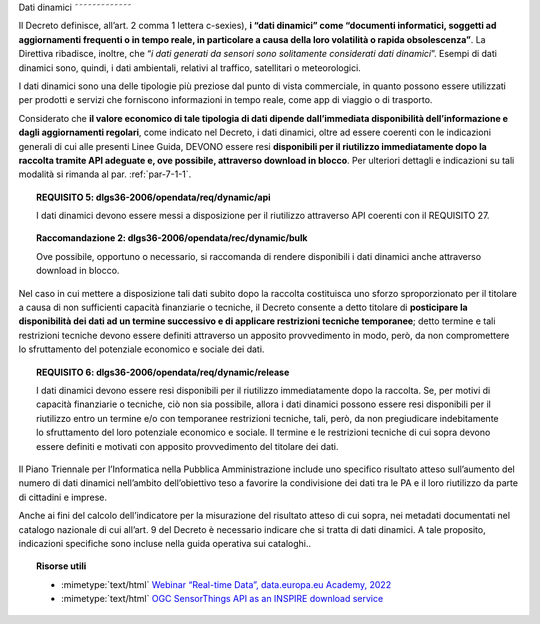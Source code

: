 .. _par-4-2:

Dati dinamici
˜˜˜˜˜˜˜˜˜˜˜˜˜

Il Decreto definisce, all’art. 2 comma 1 lettera c-sexies), **i “dati
dinamici” come “\ documenti informatici, soggetti ad aggiornamenti
frequenti o in tempo reale, in particolare a causa della loro volatilità
o rapida obsolescenza\ ”**. La Direttiva ribadisce, inoltre, che “\ *i
dati generati da sensori sono solitamente considerati dati dinamici*\ ”.
Esempi di dati dinamici sono, quindi, i dati
ambientali, relativi al traffico, satellitari o meteorologici.

I dati dinamici sono una delle tipologie più preziose dal punto di
vista commerciale, in quanto possono essere utilizzati per prodotti e
servizi che forniscono informazioni in tempo reale, come app di viaggio
o di trasporto.

Considerato che **il valore economico di tale tipologia di dati dipende
dall’immediata disponibilità dell’informazione e dagli aggiornamenti
regolari**, come indicato nel Decreto, i dati dinamici, oltre ad essere
coerenti con le indicazioni generali di cui alle presenti Linee Guida, DEVONO
essere resi **disponibili per il riutilizzo immediatamente dopo la
raccolta tramite API adeguate e, ove possibile, attraverso download in
blocco**. Per ulteriori dettagli e indicazioni su tali modalità si
rimanda al par. :ref:`par-7-1-1`.

.. topic:: **REQUISITO 5**: dlgs36-2006/opendata/req/dynamic/api

    I dati dinamici devono essere messi a disposizione per il riutilizzo attraverso API coerenti con il REQUISITO 27.

.. topic:: **Raccomandazione 2**: dlgs36-2006/opendata/rec/dynamic/bulk

    Ove possibile, opportuno o necessario, si raccomanda di rendere disponibili i dati dinamici anche attraverso download in blocco.

Nel caso in cui mettere a disposizione tali dati subito dopo la raccolta
costituisca uno sforzo sproporzionato per il titolare a causa di non
sufficienti capacità finanziarie o tecniche, il Decreto consente a detto
titolare di **posticipare la disponibilità dei dati ad un termine
successivo e di applicare restrizioni tecniche temporanee**; detto
termine e tali restrizioni tecniche devono essere definiti attraverso un
apposito provvedimento in modo, però, da non compromettere lo
sfruttamento del potenziale economico e sociale dei dati.

.. topic:: **REQUISITO 6**: dlgs36-2006/opendata/req/dynamic/release

    I dati dinamici devono essere resi disponibili per il riutilizzo immediatamente dopo la raccolta.
    Se, per motivi di capacità finanziarie o tecniche, ciò non sia possibile, allora i dati dinamici possono essere resi disponibili per il riutilizzo entro un termine e/o con temporanee restrizioni tecniche, tali, però, da non pregiudicare indebitamente lo sfruttamento del loro potenziale economico e sociale.
    Il termine e le restrizioni tecniche di cui sopra devono essere definiti e motivati con apposito provvedimento del titolare dei dati.


Il Piano Triennale per l’Informatica nella Pubblica Amministrazione
include uno specifico risultato atteso sull’aumento del numero di dati
dinamici nell’ambito dell’obiettivo teso a favorire la condivisione dei
dati tra le PA e il loro riutilizzo da parte di cittadini e imprese.

Anche ai fini del calcolo dell’indicatore per la misurazione del risultato atteso di cui sopra, nei metadati documentati nel catalogo nazionale di cui all’art. 9 del Decreto è necessario indicare che si tratta di dati dinamici. A tale proposito, indicazioni specifiche sono incluse nella guida operativa sui cataloghi..


.. topic:: Risorse utili
 :class: useful-docs

 - :mimetype:`text/html` `Webinar “Real-time Data”, data.europa.eu Academy, 2022 <https://data.europa.eu/en/academy/real-time-data>`_

 - :mimetype:`text/html` `OGC SensorThings API as an INSPIRE download service <https://inspire.ec.europa.eu/good-practice/ogc-sensorthings-api-inspire-download-service>`_
